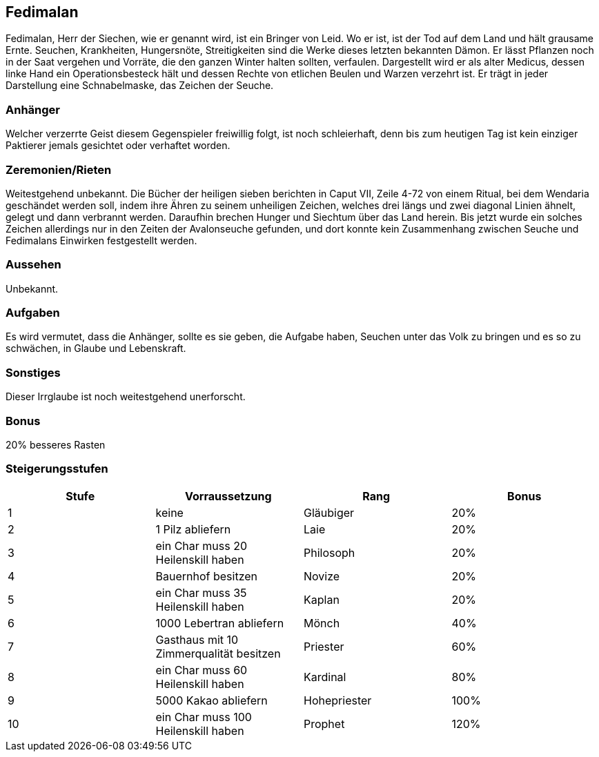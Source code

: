 :source-highlighter: highlight.js
== Fedimalan

Fedimalan, Herr der Siechen, wie er genannt wird, ist ein Bringer von Leid. Wo er ist, ist der Tod auf dem Land und hält grausame Ernte. Seuchen, Krankheiten, Hungersnöte, Streitigkeiten sind die Werke dieses letzten bekannten Dämon. Er lässt Pflanzen noch in der Saat vergehen und Vorräte, die den ganzen Winter halten sollten, verfaulen. Dargestellt wird er als alter Medicus, dessen linke Hand ein Operationsbesteck hält und dessen Rechte von etlichen Beulen und Warzen verzehrt ist. Er trägt in jeder Darstellung eine Schnabelmaske, das Zeichen der Seuche. 

=== Anhänger
Welcher verzerrte Geist diesem Gegenspieler freiwillig folgt, ist noch schleierhaft, denn bis zum heutigen Tag ist kein einziger Paktierer jemals gesichtet oder verhaftet worden. 

=== Zeremonien/Rieten
Weitestgehend unbekannt. Die Bücher der heiligen sieben berichten in Caput VII, Zeile 4-72 von einem Ritual, bei dem Wendaria geschändet werden soll, indem ihre Ähren zu seinem unheiligen Zeichen, welches drei längs und zwei diagonal Linien ähnelt, gelegt und dann verbrannt werden. Daraufhin brechen Hunger und Siechtum über das Land herein. Bis jetzt wurde ein solches Zeichen allerdings nur in den Zeiten der Avalonseuche gefunden, und dort konnte kein Zusammenhang zwischen Seuche und Fedimalans Einwirken festgestellt werden. 

=== Aussehen
Unbekannt. 

=== Aufgaben
Es wird vermutet, dass die Anhänger, sollte es sie geben, die Aufgabe haben, Seuchen unter das Volk zu bringen und es so zu schwächen, in Glaube und Lebenskraft.

=== Sonstiges
Dieser Irrglaube ist noch weitestgehend unerforscht. 

=== Bonus
20% besseres Rasten

=== Steigerungsstufen

[options="header"]
|=======================================================================
| Stufe | Vorraussetzung                          | Rang         | Bonus
| 1     | keine                                   | Gläubiger    | 20%  
| 2     | 1 Pilz abliefern                        | Laie         | 20%  
| 3     | ein Char muss 20 Heilenskill haben      | Philosoph    | 20%  
| 4     | Bauernhof besitzen                      | Novize       | 20%  
| 5     | ein Char muss 35 Heilenskill haben      | Kaplan       | 20%  
| 6     | 1000 Lebertran abliefern                | Mönch        | 40%  
| 7     | Gasthaus mit 10 Zimmerqualität besitzen | Priester     | 60%  
| 8     | ein Char muss 60 Heilenskill haben      | Kardinal     | 80%  
| 9     | 5000 Kakao abliefern                    | Hohepriester | 100% 
| 10    | ein Char muss 100 Heilenskill haben     | Prophet      | 120% 
|=======================================================================
